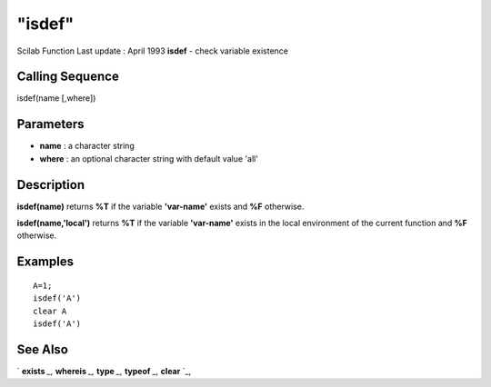 ====
"isdef"
====

Scilab Function Last update : April 1993
**isdef** - check variable existence



Calling Sequence
~~~~~~~~~~~~~~~~

isdef(name [,where])




Parameters
~~~~~~~~~~


+ **name** : a character string
+ **where** : an optional character string with default value 'all'




Description
~~~~~~~~~~~

**isdef(name)** returns **%T** if the variable **'var-name'** exists
and **%F** otherwise.

**isdef(name,'local')** returns **%T** if the variable **'var-name'**
exists in the local environment of the current function and **%F**
otherwise.



Examples
~~~~~~~~


::

    
    
    A=1;
    isdef('A')
    clear A
    isdef('A')
     
      




See Also
~~~~~~~~

` **exists** `_,` **whereis** `_,` **type** `_,` **typeof** `_,`
**clear** `_,

.. _
      : ://./elementary/../programming/whereis.htm
.. _
      : ://./elementary/../programming/clear.htm
.. _
      : ://./elementary/../programming/type.htm
.. _
      : ://./elementary/../programming/exists.htm
.. _
      : ://./elementary/typeof.htm


